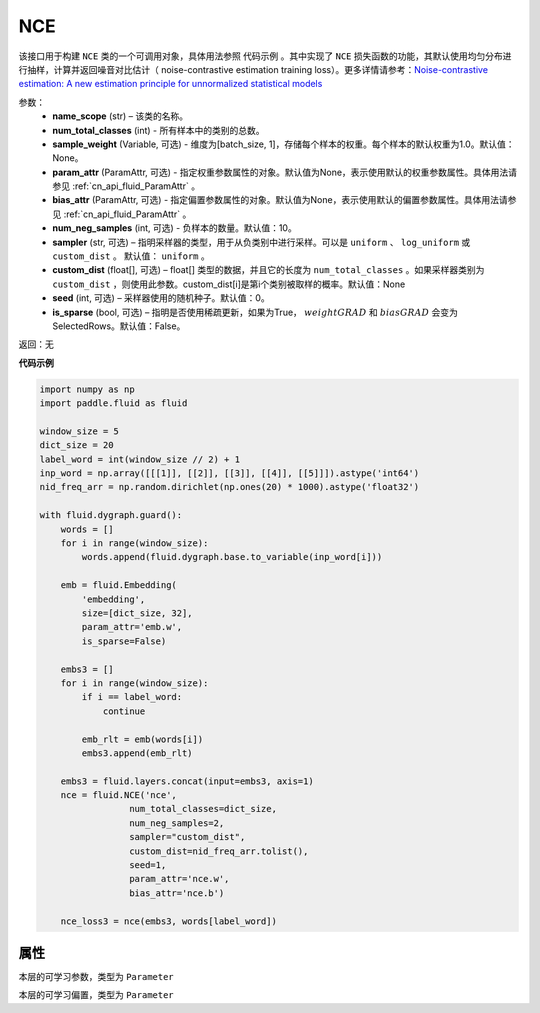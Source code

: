.. _cn_api_fluid_dygraph_NCE:

NCE
-------------------------------

.. py:class:: paddle.fluid.dygraph.NCE(name_scope, num_total_classes, param_attr=None, bias_attr=None, num_neg_samples=None, sampler='uniform', custom_dist=None, seed=0, is_sparse=False)

该接口用于构建 ``NCE`` 类的一个可调用对象，具体用法参照 ``代码示例`` 。其中实现了 ``NCE`` 损失函数的功能，其默认使用均匀分布进行抽样，计算并返回噪音对比估计（ noise-contrastive estimation training loss）。更多详情请参考：`Noise-contrastive estimation: A new estimation principle for unnormalized statistical models <http://www.jmlr.org/proceedings/papers/v9/gutmann10a/gutmann10a.pdf>`_

参数：
    - **name_scope** (str) – 该类的名称。
    - **num_total_classes** (int) - 所有样本中的类别的总数。
    - **sample_weight** (Variable, 可选) - 维度为\[batch_size, 1\]，存储每个样本的权重。每个样本的默认权重为1.0。默认值：None。
    - **param_attr** (ParamAttr, 可选) - 指定权重参数属性的对象。默认值为None，表示使用默认的权重参数属性。具体用法请参见 :ref:`cn_api_fluid_ParamAttr` 。
    - **bias_attr** (ParamAttr, 可选) - 指定偏置参数属性的对象。默认值为None，表示使用默认的偏置参数属性。具体用法请参见 :ref:`cn_api_fluid_ParamAttr` 。
    - **num_neg_samples** (int, 可选) - 负样本的数量。默认值：10。
    - **sampler** (str, 可选) – 指明采样器的类型，用于从负类别中进行采样。可以是 ``uniform`` 、 ``log_uniform`` 或 ``custom_dist`` 。 默认值： ``uniform`` 。
    - **custom_dist** (float[], 可选) – float[] 类型的数据，并且它的长度为 ``num_total_classes`` 。如果采样器类别为 ``custom_dist`` ，则使用此参数。custom_dist\[i\]是第i个类别被取样的概率。默认值：None
    - **seed** (int, 可选) – 采样器使用的随机种子。默认值：0。
    - **is_sparse** (bool, 可选) – 指明是否使用稀疏更新，如果为True， :math:`weight@GRAD` 和 :math:`bias@GRAD` 会变为 SelectedRows。默认值：False。

返回：无

**代码示例**

..  code-block:: python


    import numpy as np
    import paddle.fluid as fluid

    window_size = 5
    dict_size = 20
    label_word = int(window_size // 2) + 1
    inp_word = np.array([[[1]], [[2]], [[3]], [[4]], [[5]]]).astype('int64')
    nid_freq_arr = np.random.dirichlet(np.ones(20) * 1000).astype('float32')

    with fluid.dygraph.guard():
        words = []
        for i in range(window_size):
            words.append(fluid.dygraph.base.to_variable(inp_word[i]))

        emb = fluid.Embedding(
            'embedding',
            size=[dict_size, 32],
            param_attr='emb.w',
            is_sparse=False)

        embs3 = []
        for i in range(window_size):
            if i == label_word:
                continue

            emb_rlt = emb(words[i])
            embs3.append(emb_rlt)

        embs3 = fluid.layers.concat(input=embs3, axis=1)
        nce = fluid.NCE('nce',
                     num_total_classes=dict_size,
                     num_neg_samples=2,
                     sampler="custom_dist",
                     custom_dist=nid_freq_arr.tolist(),
                     seed=1,
                     param_attr='nce.w',
                     bias_attr='nce.b')

        nce_loss3 = nce(embs3, words[label_word])

属性
::::::::::::
.. py:attribute:: weight

本层的可学习参数，类型为 ``Parameter``

.. py:attribute:: bias

本层的可学习偏置，类型为 ``Parameter``
